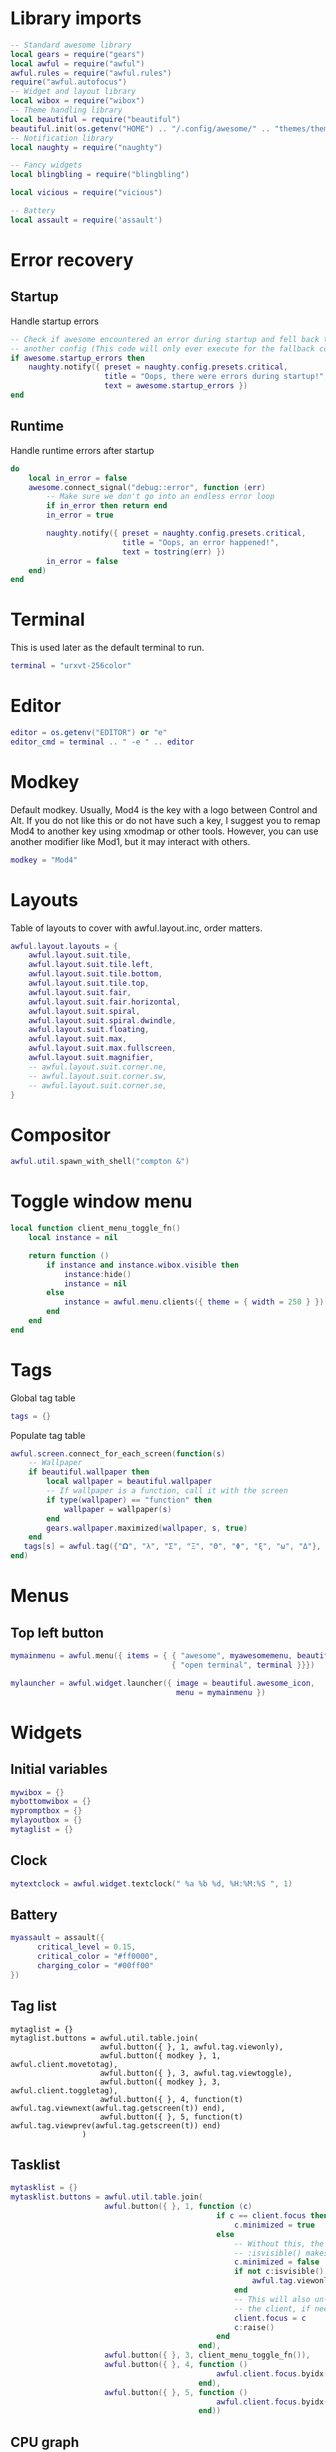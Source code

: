 * Library imports

  #+BEGIN_SRC lua :tangle yes
    -- Standard awesome library
    local gears = require("gears")
    local awful = require("awful")
    awful.rules = require("awful.rules")
    require("awful.autofocus")
    -- Widget and layout library
    local wibox = require("wibox")
    -- Theme handling library
    local beautiful = require("beautiful")
    beautiful.init(os.getenv("HOME") .. "/.config/awesome/" .. "themes/theme.lua")
    -- Notification library
    local naughty = require("naughty")

    -- Fancy widgets
    local blingbling = require("blingbling")

    local vicious = require("vicious")

    -- Battery
    local assault = require('assault')
  #+END_SRC

* Error recovery
** Startup

   Handle startup errors

   #+BEGIN_SRC lua :tangle yes
     -- Check if awesome encountered an error during startup and fell back to
     -- another config (This code will only ever execute for the fallback config)
     if awesome.startup_errors then
         naughty.notify({ preset = naughty.config.presets.critical,
                          title = "Oops, there were errors during startup!",
                          text = awesome.startup_errors })
     end
   #+END_SRC

** Runtime

   Handle runtime errors after startup

   #+BEGIN_SRC lua :tangle yes
     do
         local in_error = false
         awesome.connect_signal("debug::error", function (err)
             -- Make sure we don't go into an endless error loop
             if in_error then return end
             in_error = true

             naughty.notify({ preset = naughty.config.presets.critical,
                              title = "Oops, an error happened!",
                              text = tostring(err) })
             in_error = false
         end)
     end
   #+END_SRC

* Terminal
  This is used later as the default terminal to run.

  #+BEGIN_SRC lua :tangle yes
    terminal = "urxvt-256color"
  #+END_SRC

* Editor

  #+BEGIN_SRC lua :tangle yes
    editor = os.getenv("EDITOR") or "e"
    editor_cmd = terminal .. " -e " .. editor
  #+END_SRC

* Modkey

  Default modkey.
  Usually, Mod4 is the key with a logo between Control and Alt.
  If you do not like this or do not have such a key,
  I suggest you to remap Mod4 to another key using xmodmap or other tools.
  However, you can use another modifier like Mod1, but it may interact with others.

  #+BEGIN_SRC lua :tangle yes
    modkey = "Mod4"
  #+END_SRC

* Layouts

  Table of layouts to cover with awful.layout.inc, order matters.

  #+BEGIN_SRC lua :tangle yes
    awful.layout.layouts = {
        awful.layout.suit.tile,
        awful.layout.suit.tile.left,
        awful.layout.suit.tile.bottom,
        awful.layout.suit.tile.top,
        awful.layout.suit.fair,
        awful.layout.suit.fair.horizontal,
        awful.layout.suit.spiral,
        awful.layout.suit.spiral.dwindle,
        awful.layout.suit.floating,
        awful.layout.suit.max,
        awful.layout.suit.max.fullscreen,
        awful.layout.suit.magnifier,
        -- awful.layout.suit.corner.ne,
        -- awful.layout.suit.corner.sw,
        -- awful.layout.suit.corner.se,
    }
  #+END_SRC

* Compositor


  #+BEGIN_SRC lua :tangle yes
    awful.util.spawn_with_shell("compton &")
  #+END_SRC

* Toggle window menu

  #+BEGIN_SRC lua :tangle yes
    local function client_menu_toggle_fn()
        local instance = nil

        return function ()
            if instance and instance.wibox.visible then
                instance:hide()
                instance = nil
            else
                instance = awful.menu.clients({ theme = { width = 250 } })
            end
        end
    end
  #+END_SRC

* Tags
   
  Global tag table

  #+BEGIN_SRC lua :tangle yes
    tags = {}
  #+END_SRC

  Populate tag table

  #+BEGIN_SRC lua :tangle yes
    awful.screen.connect_for_each_screen(function(s)
        -- Wallpaper
        if beautiful.wallpaper then
            local wallpaper = beautiful.wallpaper
            -- If wallpaper is a function, call it with the screen
            if type(wallpaper) == "function" then
                wallpaper = wallpaper(s)
            end
            gears.wallpaper.maximized(wallpaper, s, true)
        end
       tags[s] = awful.tag({"𝛀", "λ", "Σ", "Ξ", "Θ", "Φ", "ξ", "ω", "Δ"}, s, awful.layout.layouts[1])
    end)
  #+END_SRC

* Menus

** Top left button

   #+BEGIN_SRC lua :tangle yes
    mymainmenu = awful.menu({ items = { { "awesome", myawesomemenu, beautiful.awesome_icon },
                                        { "open terminal", terminal }}})

    mylauncher = awful.widget.launcher({ image = beautiful.awesome_icon,
                                         menu = mymainmenu })
   #+END_SRC

* Widgets
** Initial variables

   #+BEGIN_SRC lua :tangle yes
     mywibox = {}
     mybottomwibox = {}
     mypromptbox = {}
     mylayoutbox = {}
     mytaglist = {}
   #+END_SRC


** Clock

   #+BEGIN_SRC lua :tangle yes
     mytextclock = awful.widget.textclock(" %a %b %d, %H:%M:%S ", 1)
   #+END_SRC

** Battery

   #+BEGIN_SRC lua :tangle yes
     myassault = assault({
           critical_level = 0.15,
           critical_color = "#ff0000",
           charging_color = "#00ff00"
     })
   #+END_SRC

** Tag list

    
   #+BEGIN_SRC emacs-lisp :tangle 
     mytaglist = {}
     mytaglist.buttons = awful.util.table.join(
                         awful.button({ }, 1, awful.tag.viewonly),
                         awful.button({ modkey }, 1, awful.client.movetotag),
                         awful.button({ }, 3, awful.tag.viewtoggle),
                         awful.button({ modkey }, 3, awful.client.toggletag),
                         awful.button({ }, 4, function(t) awful.tag.viewnext(awful.tag.getscreen(t)) end),
                         awful.button({ }, 5, function(t) awful.tag.viewprev(awful.tag.getscreen(t)) end)
                     )
   #+END_SRC

** Tasklist

   #+BEGIN_SRC lua :tangle yes
     mytasklist = {}
     mytasklist.buttons = awful.util.table.join(
                          awful.button({ }, 1, function (c)
                                                   if c == client.focus then
                                                       c.minimized = true
                                                   else
                                                       -- Without this, the following
                                                       -- :isvisible() makes no sense
                                                       c.minimized = false
                                                       if not c:isvisible() then
                                                           awful.tag.viewonly(c.first_tag)
                                                       end
                                                       -- This will also un-minimize
                                                       -- the client, if needed
                                                       client.focus = c
                                                       c:raise()
                                                   end
                                               end),
                          awful.button({ }, 3, client_menu_toggle_fn()),
                          awful.button({ }, 4, function ()
                                                   awful.client.focus.byidx(1)
                                               end),
                          awful.button({ }, 5, function ()
                                                   awful.client.focus.byidx(-1)
                                               end))
   #+END_SRC

** CPU graph

   #+BEGIN_SRC lua :tangle yes
     local cpu_graph = blingbling.line_graph({height = 18,
                                              width = 200,
                                              show_text = true,
                                              label = "cpu: $percent %",
                                              rounded_size = 0.3,
                                              graph_background_color = "#00000033"})

     -- vicious.register(cpu_graph, vicious.widgets.cpu,'$1',2) -- 
   #+END_SRC

** Volume

   #+BEGIN_SRC lua :tangle yes
     local volume_master = blingbling.volume({height = 18,
                                              width = 40,
                                              bar = true,
                                              show_text = true,
                                              label = "$percent%",
                                              pulseaudio = true})
     volume_master:update_master()
     volume_master:set_master_control()
   #+END_SRC

** Use widgets on all screens

   #+BEGIN_SRC lua :tangle yes
     awful.screen.connect_for_each_screen(function(s)
         -- Create a promptbox for each screen
         mypromptbox[s] = awful.widget.prompt()
         -- Create an imagebox widget which will contains an icon indicating which layout we're using.
         -- We need one layoutbox per screen.
         mylayoutbox[s] = awful.widget.layoutbox(s)
         mylayoutbox[s]:buttons(awful.util.table.join(
                                awful.button({ }, 1, function () awful.layout.inc( 1) end),
                                awful.button({ }, 3, function () awful.layout.inc(-1) end),
                                awful.button({ }, 4, function () awful.layout.inc( 1) end),
                                awful.button({ }, 5, function () awful.layout.inc(-1) end)))
         -- Create a taglist widget
         mytaglist[s] = awful.widget.taglist(s, awful.widget.taglist.filter.all, mytaglist.buttons)

         -- Create a tasklist widget
         mytasklist[s] = awful.widget.tasklist(s, awful.widget.tasklist.filter.currenttags, mytasklist.buttons)

         -- Create the wibox
         mywibox[s] = awful.wibox({ position = "top", screen = s })
         mybottomwibox[s] = awful.wibox({ position = "bottom", screen = s })

         -- Add widgets to the wibox
         mywibox[s]:setup {
             layout = wibox.layout.align.horizontal,
             { -- Left widgets
                 layout = wibox.layout.fixed.horizontal,
                 mylauncher,
                 mytaglist[s],
                 mypromptbox[s],
             },
             mytasklist[s], -- Middle widget
             { -- Right widgets
                 layout = wibox.layout.fixed.horizontal,
                 mykeyboardlayout,
                 wibox.widget.systray(),
                 mytextclock,
                 mylayoutbox[s],
                 volume_master,
                 myassault
             },
         }
         mybottomwibox[s]:setup({
               layout = wibox.layout.align.horizontal
               -- cpu_graph,
         })
     end)
   #+END_SRC
    
* Bindings
** Mouse

   #+BEGIN_SRC lua :tangle yes
     root.buttons(awful.util.table.join(
         awful.button({ }, 3, function () mymainmenu:toggle() end),
         awful.button({ }, 4, awful.tag.viewnext),
         awful.button({ }, 5, awful.tag.viewprev)
     ))
   #+END_SRC

** Keyboard
*** Global
    
    #+BEGIN_SRC lua :tangle yes
      globalkeys = awful.util.table.join(
         awful.key({modkey,            }, "F1",     function () awful.screen.focus(1) end),
         awful.key({modkey,            }, "F2",     function () awful.screen.focus(2) end),
         awful.key({modkey,            }, "F3",     function () awful.screen.focus(3) end),
         awful.key({modkey, "Mod1"     }, "k",     function () awful.client.focus.global_bydirection("up") end),
         awful.key({modkey, "Mod1"     }, "j",     function () awful.client.focus.global_bydirection("down") end),
         awful.key({modkey, "Mod1"     }, "h",     function () awful.client.focus.global_bydirection("left") end),
         awful.key({modkey, "Mod1"     }, "l",     function () awful.client.focus.global_bydirection("right") end),

         awful.key({ modkey,           }, "Escape", awful.tag.history.restore,
            {description = "go back", group = "tag"}),

         awful.key({ modkey,           }, "j",
            function ()
               awful.client.focus.byidx( 1)
            end,
            {description = "focus next by index", group = "client"}
         ),
         awful.key({ modkey,           }, "k",
            function ()
               awful.client.focus.byidx(-1)
            end,
            {description = "focus previous by index", group = "client"}
         ),
         awful.key({ modkey,           }, "w", function () mymainmenu:show() end,
            {description = "show main menu", group = "awesome"}),

         -- Layout manipulation
         awful.key({ modkey, "Shift"   }, "j", function () awful.client.swap.byidx(  1)    end,
            {description = "swap with next client by index", group = "client"}),
         awful.key({ modkey, "Shift"   }, "k", function () awful.client.swap.byidx( -1)    end,
            {description = "swap with previous client by index", group = "client"}),
         awful.key({ modkey, "Control" }, "j", function () awful.screen.focus_relative( 1) end,
            {description = "focus the next screen", group = "screen"}),
         awful.key({ modkey, "Control" }, "k", function () awful.screen.focus_relative(-1) end,
            {description = "focus the previous screen", group = "screen"}),
         awful.key({ modkey,           }, "u", awful.client.urgent.jumpto,
            {description = "jump to urgent client", group = "client"}),
         awful.key({ modkey,           }, "Tab",
            function ()
               awful.client.focus.history.previous()
               if client.focus then
                  client.focus:raise()
               end
            end,
            {description = "go back", group = "client"}),

         -- Standard program
         awful.key({ modkey,           }, "Return", function () awful.spawn(terminal) end,
            {description = "open a terminal", group = "launcher"}),
         awful.key({ modkey,           }, ";", function () awful.spawn("rofi -show drun") end,
            {description = "run desktop program", group = "launcher"}),
         awful.key({ modkey, "Control" }, "r", awesome.restart,
            {description = "reload awesome", group = "awesome"}),
         awful.key({ modkey, "Shift"   }, "q", awesome.quit,
            {description = "quit awesome", group = "awesome"}),

         awful.key({ modkey,           }, "l",     function () awful.tag.incmwfact( 0.05)          end,
            {description = "increase master width factor", group = "layout"}),
         awful.key({ modkey,           }, "h",     function () awful.tag.incmwfact(-0.05)          end,
            {description = "decrease master width factor", group = "layout"}),
         awful.key({ modkey, "Shift"   }, "h",     function () awful.tag.incnmaster( 1, nil, true) end,
            {description = "increase the number of master clients", group = "layout"}),
         awful.key({ modkey, "Shift"   }, "l",     function () awful.tag.incnmaster(-1, nil, true) end,
            {description = "decrease the number of master clients", group = "layout"}),
         awful.key({ modkey, "Control" }, "h",     function () awful.tag.incncol( 1, nil, true)    end,
            {description = "increase the number of columns", group = "layout"}),
         awful.key({ modkey, "Control" }, "l",     function () awful.tag.incncol(-1, nil, true)    end,
            {description = "decrease the number of columns", group = "layout"}),
         awful.key({ modkey,           }, "space", function () awful.layout.inc( 1)                end,
            {description = "select next", group = "layout"}),
         awful.key({ modkey, "Shift"   }, "space", function () awful.layout.inc(-1)                end,
            {description = "select previous", group = "layout"}),

         awful.key({ modkey, "Control" }, "n",
            function ()
               local c = awful.client.restore()
               -- Focus restored client
               if c then
                  client.focus = c
                  c:raise()
               end
            end,
            {description = "restore minimized", group = "client"}),

         -- Prompt
         awful.key({ modkey },            "r",     function () mypromptbox[awful.screen.focused()]:run() end,
            {description = "run prompt", group = "launcher"}),

         awful.key({ modkey }, "x",
            function ()
               awful.prompt.run({ prompt = "Run Lua code: " },
                  mypromptbox[awful.screen.focused()].widget,
                  awful.util.eval, nil,
                  awful.util.get_cache_dir() .. "/history_eval")
            end,
            {description = "lua execute prompt", group = "awesome"})
      )

      clientkeys = awful.util.table.join(
         awful.key({ modkey,           }, "f",
            function (c)
               c.fullscreen = not c.fullscreen
               c:raise()
         end),
         awful.key({ modkey, "Shift"   }, "c",      function (c) c:kill()                         end,
            {description = "close", group = "client"}),
         awful.key({ modkey, "Control" }, "space",  awful.client.floating.toggle                     ,
            {description = "toggle floating", group = "client"}),
         awful.key({ modkey, "Control" }, "Return", function (c) c:swap(awful.client.getmaster()) end,
            {description = "move to master", group = "client"}),
         awful.key({ modkey,           }, "o",      awful.client.movetoscreen                        ,
            {description = "move to screen", group = "client"}),
         awful.key({ modkey,           }, "t",      function (c) c.ontop = not c.ontop            end,
            {description = "toggle keep on top", group = "client"}),
         awful.key({ modkey,           }, "n",
            function (c)
               -- The client currently has the input focus, so it cannot be
               -- minimized, since minimized clients can't have the focus.
               c.minimized = true
            end ,
            {description = "minimize", group = "client"}),
         awful.key({ modkey,           }, "m",
            function (c)
               c.maximized = not c.maximized
               c:raise()
            end ,
            {description = "maximize", group = "client"})
      )

      -- Bind all key numbers to tags.
      -- Be careful: we use keycodes to make it works on any keyboard layout.
      -- This should map on the top row of your keyboard, usually 1 to 9.
      for i = 1, 9 do
         globalkeys = awful.util.table.join(globalkeys,
                                            -- View tag only.
                                            awful.key({ modkey }, "#" .. i + 9,
                                               function ()
                                                  local screen = awful.screen.focused()
                                                  local tag = awful.tag.gettags(screen)[i]
                                                  if tag then
                                                     awful.tag.viewonly(tag)
                                                  end
                                               end,
                                               {description = "view tag #"..i, group = "tag"}),
                                            -- Toggle tag.
                                            awful.key({ modkey, "Control" }, "#" .. i + 9,
                                               function ()
                                                  local screen = awful.screen.focused()
                                                  local tag = awful.tag.gettags(screen)[i]
                                                  if tag then
                                                     awful.tag.viewtoggle(tag)
                                                  end
                                               end,
                                               {description = "toggle tag #" .. i, group = "tag"}),
                                            -- Move client to tag.
                                            awful.key({ modkey, "Shift" }, "#" .. i + 9,
                                               function ()
                                                  if client.focus then
                                                     local tag = awful.tag.gettags(client.focus.screen)[i]
                                                     if tag then
                                                        awful.client.movetotag(tag)
                                                     end
                                                  end
                                               end,
                                               {description = "move focused client to tag #"..i, group = "tag"}),
                                            -- Toggle tag.
                                            awful.key({ modkey, "Control", "Shift" }, "#" .. i + 9,
                                               function ()
                                                  if client.focus then
                                                     local tag = awful.tag.gettags(client.focus.screen)[i]
                                                     if tag then
                                                        awful.client.toggletag(tag)
                                                     end
                                                  end
                                               end,
                                               {description = "toggle focused client on tag #" .. i, group = "tag"})
         )
      end
    #+END_SRC

*** Clients

    #+BEGIN_SRC lua :tangle yes
      clientbuttons = awful.util.table.join(
         awful.button({ }, 1, function (c) client.focus = c; c:raise() end),
         awful.button({ modkey }, 1, awful.mouse.client.move),
         awful.button({ modkey }, 3, awful.mouse.client.resize))
    #+END_SRC

** Set

   And finally, set the keybindings

   #+BEGIN_SRC lua :tangle yes
   root.keys(globalkeys)
   #+END_SRC

* Rules

  #+BEGIN_SRC lua :tangle yes
    -- Rules to apply to new clients (through the "manage" signal).
    awful.rules.rules = {
       -- All clients will match this rule.
       { rule = { },
         properties = { border_width = beautiful.border_width,
                        border_color = beautiful.border_normal,
                        focus = awful.client.focus.filter,
                        raise = true,
                        keys = clientkeys,
                        buttons = clientbuttons } },

       -- Floating clients.
       { rule_any = {
            instance = {
               "DTA",  -- Firefox addon DownThemAll.
               "copyq",  -- Includes session name in class.
            },
            class = {
               "Arandr",
               "Gpick",
               "Kruler",
               "MessageWin",  -- kalarm.
               "Sxiv",
               "Wpa_gui",
               "pinentry",
               "veromix",
               "xtightvncviewer"},

            name = {
               "Event Tester",  -- xev.
            },
            role = {
               "AlarmWindow",  -- Thunderbird's calendar.
               "pop-up",       -- e.g. Google Chrome's (detached) Developer Tools.
            }
       }, properties = { floating = true }},

       -- Set Firefox to always map on tags number 2 of screen 1.
       -- { rule = { class = "Firefox" },
       --   properties = { tag = tags[1][2] } },
    }

  #+END_SRC

* Client signals

  #+BEGIN_SRC lua :tangle yes
    -- Signal function to execute when a new client appears.
    client.connect_signal("manage", function (c)
                             if not awesome.startup then
                                -- Set the windows at the slave,
                                -- i.e. put it at the end of others instead of setting it master.
                                -- awful.client.setslave(c)

                                -- Put windows in a smart way, only if they do not set an initial position.
                                if not c.size_hints.user_position and not c.size_hints.program_position then
                                   awful.placement.no_overlap(c)
                                   awful.placement.no_offscreen(c)
                                end
                             elseif not c.size_hints.user_position and not c.size_hints.program_position then
                                -- Prevent clients from being unreachable after screen count changes.
                                awful.placement.no_offscreen(c)
                             end

                             local titlebars_enabled = false
                             if titlebars_enabled and (c.type == "normal" or c.type == "dialog") then
                                -- buttons for the titlebar
                                local buttons = awful.util.table.join(
                                   awful.button({ }, 1, function()
                                         client.focus = c
                                         c:raise()
                                         awful.mouse.client.move(c)
                                   end),
                                   awful.button({ }, 3, function()
                                         client.focus = c
                                         c:raise()
                                         awful.mouse.client.resize(c)
                                   end)
                                )

                                awful.titlebar(c) : setup {
                                   { -- Left
                                      awful.titlebar.widget.iconwidget(c),
                                      buttons = buttons,
                                      layout  = wibox.layout.fixed.horizontal
                                   },
                                   { -- Middle
                                      { -- Title
                                         align  = "center",
                                         widget = awful.titlebar.widget.titlewidget(c)
                                      },
                                      buttons = buttons,
                                      layout  = wibox.layout.flex.horizontal
                                   },
                                   { -- Right
                                      awful.titlebar.widget.floatingbutton (c),
                                      awful.titlebar.widget.maximizedbutton(c),
                                      awful.titlebar.widget.stickybutton   (c),
                                      awful.titlebar.widget.ontopbutton    (c),
                                      awful.titlebar.widget.closebutton    (c),
                                      layout = wibox.layout.fixed.horizontal()
                                   },
                                   layout = wibox.layout.align.horizontal
                                                          }
                             end
    end)
  #+END_SRC

* Auto-focus

  #+BEGIN_SRC lua :tangle yes
    client.connect_signal("mouse::enter", function(c)
        if awful.layout.get(c.screen) ~= awful.layout.suit.magnifier
            and awful.client.focus.filter(c) then
            client.focus = c
        end
    end)

    client.connect_signal("focus", function(c) c.border_color = beautiful.border_focus end)
    client.connect_signal("unfocus", function(c) c.border_color = beautiful.border_normal end)
  #+END_SRC

* Battery indicator

  #+BEGIN_SRC lua :tangle yes
    myassaulttimer = timer({timeout = 1})
    myassaulttimer:connect_signal("timeout",
                                  function()
                                     myassault:emit_signal("widget::updated") -- redraw
                                  end)

    myassaulttimer:start()
  #+END_SRC

